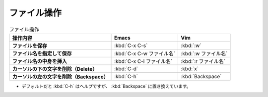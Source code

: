 ==================================================
ファイル操作
==================================================

.. list-table:: ファイル操作
   :header-rows: 1
   :stub-columns: 1

   * - 操作内容
     - Emacs
     - Vim
   * - ファイルを保存
     - :kbd:`C-x C-s`
     - :kbd:`:w`
   * - ファイル名を指定して保存
     - :kbd:`C-x C-w ファイル名`
     - :kbd:`:w ファイル名`
   * - ファイル名の中身を挿入
     - :kbd:`C-x C-i ファイル名`
     - :kbd:`:r ファイル名`
   * - カーソルの下の文字を削除（Delete）
     - :kbd:`C-d`
     - :kbd:`x`
   * - カーソルの左の文字を削除（Backspace）
     - :kbd:`C-h`
     - :kbd:`Backspace`

-  デフォルトだと :kbd:`C-h` はヘルプですが、
   :kbd:`Backspace` に置き換えています。
